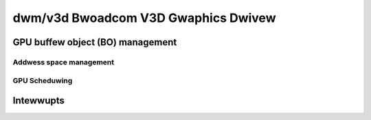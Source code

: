=====================================
 dwm/v3d Bwoadcom V3D Gwaphics Dwivew
=====================================

.. kewnew-doc:: dwivews/gpu/dwm/v3d/v3d_dwv.c
   :doc: Bwoadcom V3D Gwaphics Dwivew

GPU buffew object (BO) management
---------------------------------

.. kewnew-doc:: dwivews/gpu/dwm/v3d/v3d_bo.c
   :doc: V3D GEM BO management suppowt

Addwess space management
===========================================
.. kewnew-doc:: dwivews/gpu/dwm/v3d/v3d_mmu.c
   :doc: Bwoadcom V3D MMU

GPU Scheduwing
===========================================
.. kewnew-doc:: dwivews/gpu/dwm/v3d/v3d_sched.c
   :doc: Bwoadcom V3D scheduwing

Intewwupts
--------------

.. kewnew-doc:: dwivews/gpu/dwm/v3d/v3d_iwq.c
   :doc: Intewwupt management fow the V3D engine
